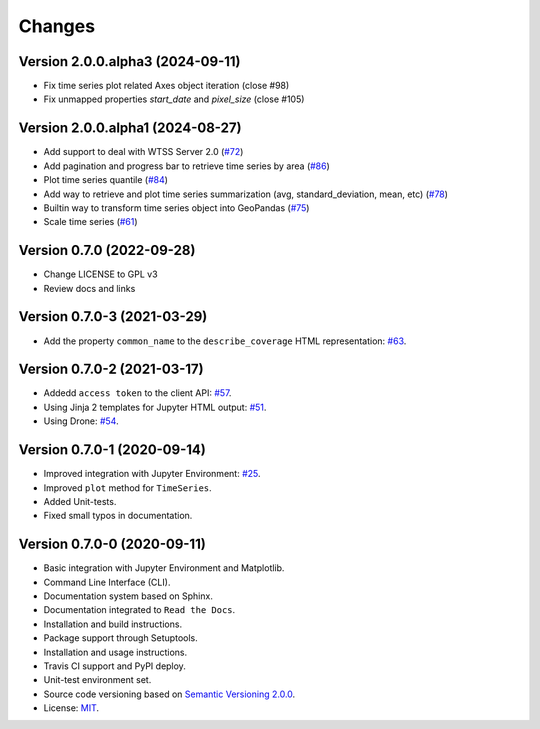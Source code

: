 ..
    This file is part of Python Client Library for WTSS.
    Copyright (C) 2024 INPE.

    This program is free software: you can redistribute it and/or modify
    it under the terms of the GNU General Public License as published by
    the Free Software Foundation, either version 3 of the License, or
    (at your option) any later version.

    This program is distributed in the hope that it will be useful,
    but WITHOUT ANY WARRANTY; without even the implied warranty of
    MERCHANTABILITY or FITNESS FOR A PARTICULAR PURPOSE. See the
    GNU General Public License for more details.

    You should have received a copy of the GNU General Public License
    along with this program. If not, see <https://www.gnu.org/licenses/gpl-3.0.html>.


Changes
=======

Version 2.0.0.alpha3 (2024-09-11)
---------------------------------

- Fix time series plot related Axes object iteration (close #98)
- Fix unmapped properties `start_date` and `pixel_size` (close #105)


Version 2.0.0.alpha1 (2024-08-27)
---------------------------------

- Add support to deal with WTSS Server 2.0 (`#72 <https://github.com/brazil-data-cube/wtss.py/issues/72>`_)
- Add pagination and progress bar to retrieve time series by area (`#86 <https://github.com/brazil-data-cube/wtss.py/issues/86>`_)
- Plot time series quantile (`#84 <https://github.com/brazil-data-cube/wtss.py/issues/84>`_)
- Add way to retrieve and plot time series summarization (avg, standard_deviation, mean, etc) (`#78 <https://github.com/brazil-data-cube/wtss.py/issues/78>`_)
- Builtin way to transform time series object into GeoPandas (`#75 <https://github.com/brazil-data-cube/wtss.py/issues/75>`_)
- Scale time series (`#61 <https://github.com/brazil-data-cube/wtss.py/issues/61>`_)


Version 0.7.0 (2022-09-28)
--------------------------

- Change LICENSE to GPL v3
- Review docs and links


Version 0.7.0-3 (2021-03-29)
----------------------------


- Add the property ``common_name`` to the ``describe_coverage`` HTML representation: `#63 <https://github.com/brazil-data-cube/wtss.py/issues/63>`_.



Version 0.7.0-2 (2021-03-17)
----------------------------


- Addedd ``access token`` to the client API: `#57 <https://github.com/brazil-data-cube/wtss.py/issues/57>`_.

- Using Jinja 2 templates for Jupyter HTML output: `#51 <https://github.com/brazil-data-cube/wtss.py/issues/51>`_.

- Using Drone: `#54 <https://github.com/brazil-data-cube/wtss.py/issues/54>`_.


Version 0.7.0-1 (2020-09-14)
----------------------------


- Improved integration with Jupyter Environment: `#25 <https://github.com/brazil-data-cube/wtss.py/issues/25>`_.

- Improved ``plot`` method for ``TimeSeries``.

- Added Unit-tests.

- Fixed small typos in documentation.


Version 0.7.0-0 (2020-09-11)
----------------------------


- Basic integration with Jupyter Environment and Matplotlib.

- Command Line Interface (CLI).

- Documentation system based on Sphinx.

- Documentation integrated to ``Read the Docs``.

- Installation and build instructions.

- Package support through Setuptools.

- Installation and usage instructions.

- Travis CI support and PyPI deploy.

- Unit-test environment set.

- Source code versioning based on `Semantic Versioning 2.0.0 <https://semver.org/>`_.

- License: `MIT <https://github.com/gqueiroz/wtss.py/blob/master/LICENSE>`_.
